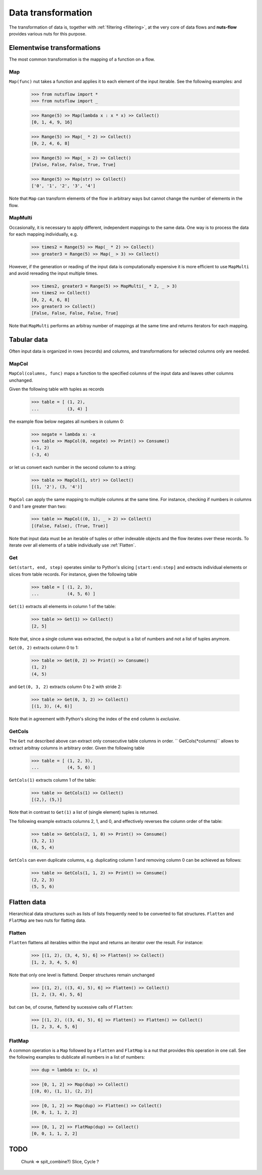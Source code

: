 .. _transforming:

Data transformation
===================


The transformation of data is, together with :ref:`filtering <filtering>`,  
at the very core of data flows and **nuts-flow** provides various nuts 
for this purpose.


Elementwise transformations
---------------------------

The most common transformation is the mapping of a function on a flow.

Map
^^^

``Map(func)`` nut takes a function and applies it to each element of
the input iterable. See the following examples: and 

  >>> from nutsflow import *
  >>> from nutsflow import _
  
  >>> Range(5) >> Map(lambda x : x * x) >> Collect()
  [0, 1, 4, 9, 16]
  
  >>> Range(5) >> Map(_ * 2) >> Collect()
  [0, 2, 4, 6, 8]
  
  >>> Range(5) >> Map(_ > 2) >> Collect()
  [False, False, False, True, True]
  
  >>> Range(5) >> Map(str) >> Collect()
  ['0', '1', '2', '3', '4']

Note that ``Map`` can transform elements of the flow in arbitrary ways
but cannot change the number of elements in the flow.

  
MapMulti
^^^^^^^^

Occasionally, it is necessary to apply different, independent 
mappings to the same data. One way is to process the data for each
mapping individually, e.g.
  
   >>> times2 = Range(5) >> Map(_ * 2) >> Collect()
   >>> greater3 = Range(5) >> Map(_ > 3) >> Collect()

However, if the generation or reading of the input data is
computationally expensive it is more efficient to use ``MapMulti``
and avoid rereading the input multiple times.

  >>> times2, greater3 = Range(5) >> MapMulti(_ * 2, _ > 3)
  >>> times2 >> Collect()
  [0, 2, 4, 6, 8]
  >>> greater3 >> Collect()
  [False, False, False, False, True]

Note that ``MapMulti`` performs an arbitray number of mappings
at the same time and returns iterators for each mapping.



Tabular data
------------

Often input data is organized in rows (records) and columns,
and transformations for selected columns only are needed.

MapCol
^^^^^^

``MapCol(columns, func)`` maps a function to the specified
columns of the input data and leaves other columns unchanged.

Given the following table with tuples as records

  >>> table = [ (1, 2), 
  ...           (3, 4) ]

the example flow below negates all numbers in column 0:
  
  >>> negate = lambda x: -x
  >>> table >> MapCol(0, negate) >> Print() >> Consume()
  (-1, 2)
  (-3, 4)
  
or let us convert each number in the second column to a string:  
  
  >>> table >> MapCol(1, str) >> Collect()
  [(1, '2'), (3, '4')]
  
``MapCol`` can apply the same mapping to multiple columns at
the same time. For instance, checking if numbers in columns
0 and 1 are greater than two: 
  
  >>> table >> MapCol((0, 1), _ > 2) >> Collect()
  [(False, False), (True, True)]
  
Note that input data must be an iterable of tuples or other 
indexable objects and the flow iterates over these records.
To iterate over all elements of a table individually use
:ref:`Flatten`.  


Get
^^^

``Get(start, end, step)`` operates similar to Python's slicing 
``[start:end:step]`` and extracts individual elements or
slices from table records. For instance, given the following table

  >>> table = [ (1, 2, 3), 
  ...           (4, 5, 6) ]

``Get(1)`` extracts all elements in column 1 of the table:  

  >>> table >> Get(1) >> Collect()
  [2, 5]
  
Note that, since a single column was extracted, the output is a 
list of numbers and not a list of tuples anymore.

``Get(0, 2)`` extracts column 0 to 1: 
    
  >>> table >> Get(0, 2) >> Print() >> Consume()
  (1, 2)
  (4, 5)
  
and ``Get(0, 3, 2)`` extracts column 0 to 2 with stride 2:   

  >>> table >> Get(0, 3, 2) >> Collect()
  [(1, 3), (4, 6)]
  
Note that in agreement with Python's slicing the index of the
``end`` column is *exclusive*.



GetCols
^^^^^^^

The ``Get`` nut described above can extract only consecutive
table columns in order. `` GetCols(*columns)`` allows to extract
arbitray columns in arbitrary order. Given the following table

  >>> table = [ (1, 2, 3), 
  ...           (4, 5, 6) ]

``GetCols(1)`` extracts column 1 of the table:

  >>> table >> GetCols(1) >> Collect()
  [(2,), (5,)]
  
Note that in contrast to ``Get(1)`` a list of (single element)
tuples is returned.

The following example extracts columns 2, 1, and 0, and
effectively reverses the column order of the table: 

  >>> table >> GetCols(2, 1, 0) >> Print() >> Consume()
  (3, 2, 1)
  (6, 5, 4)
  
``GetCols`` can even duplicate columns, e.g. duplicating 
column 1 and removing column 0 can be achieved as follows:

  >>> table >> GetCols(1, 1, 2) >> Print() >> Consume()
  (2, 2, 3)
  (5, 5, 6)



Flatten data
------------

Hierarchical data structures such as lists of lists frequently
need to be converted to flat structures. ``Flatten`` and ``FlatMap``
are two nuts for flatting data.

Flatten
^^^^^^^

``Flatten`` flattens all iterables within the input and returns
an iterator over the result. For instance:

  >>> [(1, 2), (3, 4, 5), 6] >> Flatten() >> Collect()
  [1, 2, 3, 4, 5, 6]

Note that only one level is flattend. Deeper structures remain
unchanged

  >>> [(1, 2), ((3, 4), 5), 6] >> Flatten() >> Collect()
  [1, 2, (3, 4), 5, 6]
  
but can be, of course, flattend by sucessive calls of ``Flatten``:

  >>> [(1, 2), ((3, 4), 5), 6] >> Flatten() >> Flatten() >> Collect()
  [1, 2, 3, 4, 5, 6]


FlatMap
^^^^^^^

A common operation is a ``Map`` followed by a ``Flatten`` and ``FlatMap``
is a nut that provides this operation in one call. See the following 
examples to dublicate all numbers in a list of numbers:

  >>> dup = lambda x: (x, x)
  
  >>> [0, 1, 2] >> Map(dup) >> Collect()
  [(0, 0), (1, 1), (2, 2)]
  
  >>> [0, 1, 2] >> Map(dup) >> Flatten() >> Collect()
  [0, 0, 1, 1, 2, 2]

  >>> [0, 1, 2] >> FlatMap(dup) >> Collect()
  [0, 0, 1, 1, 2, 2]



TODO
-----

  Chunk => spit_combine?)
  Slice, Cycle ?

